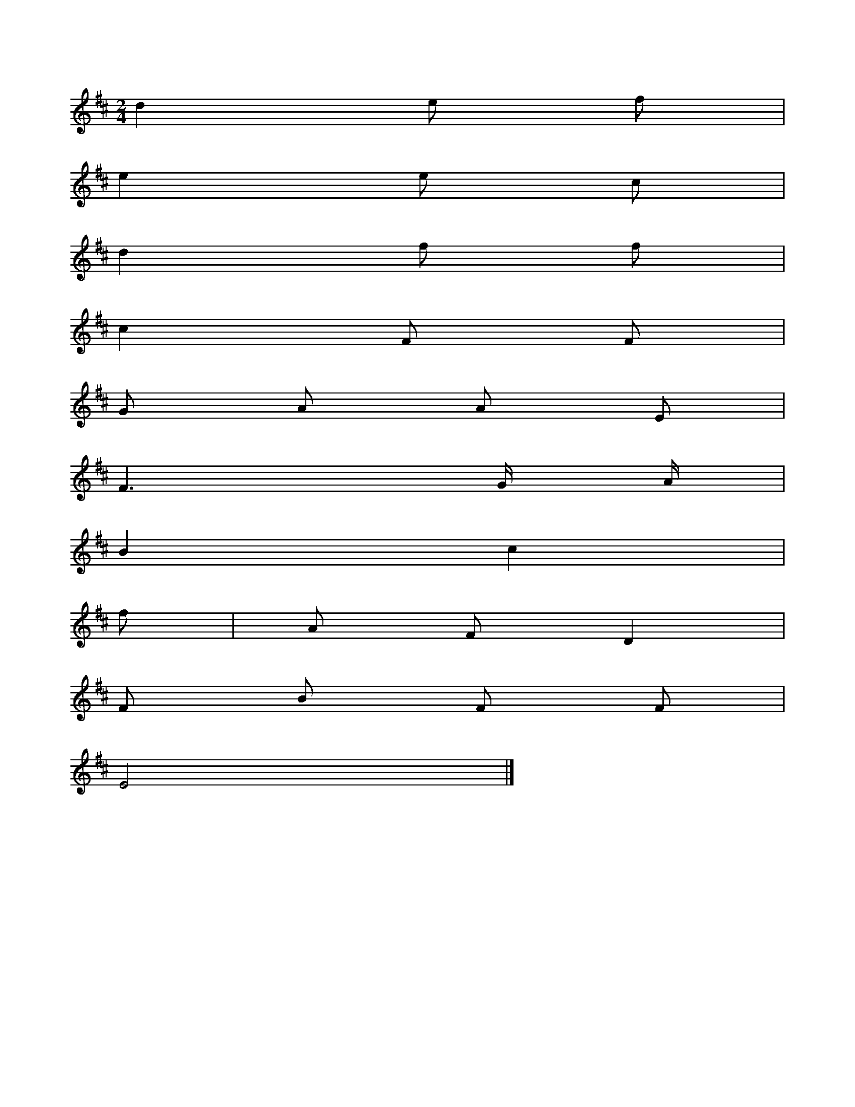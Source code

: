 X: 11335
L: 1/8
M: 2/4
K: D
d2e f [I:setbarnb 1]| 
e2e c | 
d2f f | 
c2F F | 
G A A E | 
F3G/ A/ | 
B2c2 | 
f| A FD2 | 
F B F F | 
E4 |]  




